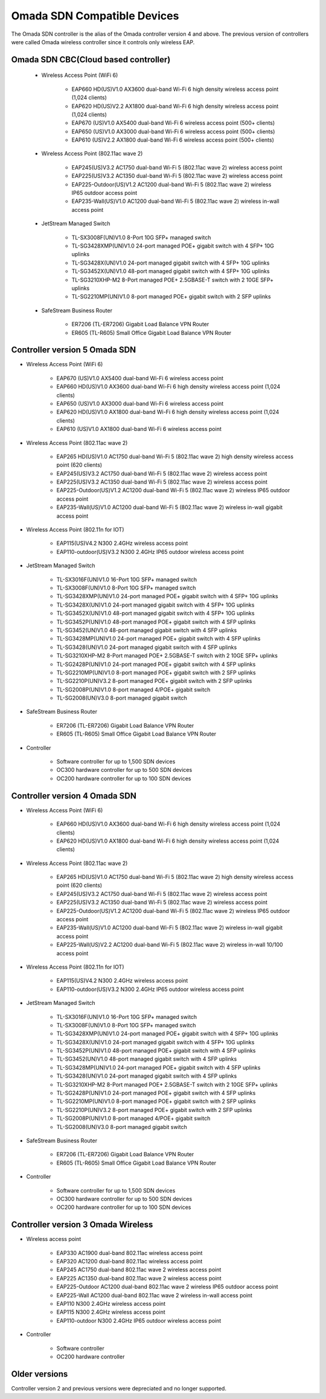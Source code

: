 
Omada SDN Compatible Devices
============================

The Omada SDN controller is the alias of the Omada controller version 4 and above. The previous version of controllers were called Omada wireless controller since it controls only wireless EAP.

.. seealso::

    The list below is for your quick reference. There is a product compatibility check up guide here: https://www.tp-link.com/us/omada_compatibility_list/

    The Omada SDN CBC (Cloud Based Controller) has a different capability requirements and a separate list. Please check the compatible product list here: https://www.tp-link.com/us/omada-cloud-based-controller/product-list/#omada-acces-points

Omada SDN CBC(Cloud based controller)
-------------------------------------
    
    * Wireless Access Point (WiFi 6)
        
        * EAP660 HD(US)V1.0 AX3600 dual-band Wi-Fi 6 high density wireless access point (1,024 clients)
        * EAP620 HD(US)V2.2 AX1800 dual-band Wi-Fi 6 high density wireless access point (1,024 clients)

        * EAP670 (US)V1.0 AX5400 dual-band Wi-Fi 6 wireless access point (500+ clients)
        * EAP650 (US)V1.0 AX3000 dual-band Wi-Fi 6 wireless access point (500+ clients)
        * EAP610 (US)V2.2 AX1800 dual-band Wi-Fi 6 wireless access point (500+ clients)
    
    * Wireless Access Point (802.11ac wave 2)
     
        * EAP245(US)V3.2 AC1750 dual-band Wi-Fi 5 (802.11ac wave 2) wireless access point
        * EAP225(US)V3.2 AC1350 dual-band Wi-Fi 5 (802.11ac wave 2) wireless access point
        * EAP225-Outdoor(US)V1.2 AC1200 dual-band Wi-Fi 5 (802.11ac wave 2) wireless IP65 outdoor access point
        * EAP235-Wall(US)V1.0 AC1200 dual-band Wi-Fi 5 (802.11ac wave 2) wireless in-wall access point
    
    * JetStream Managed Switch
        
        * TL-SX3008F(UN)V1.0 8-Port 10G SFP+ managed switch
        * TL-SG3428XMP(UN)V1.0 24-port managed POE+ gigabit switch with 4 SFP+ 10G uplinks
        * TL-SG3428X(UN)V1.0 24-port managed gigabit switch with 4 SFP+ 10G uplinks
        * TL-SG3452X(UN)V1.0 48-port managed gigabit switch with 4 SFP+ 10G uplinks
        * TL-SG3210XHP-M2 8-Port managed POE+ 2.5GBASE-T switch with 2 10GE SFP+ uplinks
        * TL-SG2210MP(UN)V1.0 8-port managed POE+ gigabit switch with 2 SFP uplinks
    
    * SafeStream Business Router
        
        * ER7206 (TL-ER7206) Gigabit Load Balance VPN Router
        * ER605 (TL-R605) Small Office Gigabit Load Balance VPN Router

Controller version 5 Omada SDN
------------------------------

* Wireless Access Point (WiFi 6)
    
    * EAP670 (US)V1.0 AX5400 dual-band Wi-Fi 6 wireless access point
    * EAP660 HD(US)V1.0 AX3600 dual-band Wi-Fi 6 high density wireless access point (1,024 clients)
    * EAP650 (US)V1.0 AX3000 dual-band Wi-Fi 6 wireless access point
    * EAP620 HD(US)V1.0 AX1800 dual-band Wi-Fi 6 high density wireless access point (1,024 clients)
    * EAP610 (US)V1.0 AX1800 dual-band Wi-Fi 6 wireless access point

* Wireless Access Point (802.11ac wave 2)
 
    * EAP265 HD(US)V1.0 AC1750 dual-band Wi-Fi 5 (802.11ac wave 2) high density wireless access point (620 clients)
    * EAP245(US)V3.2 AC1750 dual-band Wi-Fi 5 (802.11ac wave 2) wireless access point
    * EAP225(US)V3.2 AC1350 dual-band Wi-Fi 5 (802.11ac wave 2) wireless access point
    * EAP225-Outdoor(US)V1.2 AC1200 dual-band Wi-Fi 5 (802.11ac wave 2) wireless IP65 outdoor access point
    * EAP235-Wall(US)V1.0 AC1200 dual-band Wi-Fi 5 (802.11ac wave 2) wireless in-wall gigabit access point

* Wireless Access Point (802.11n for IOT)
 
    * EAP115(US)V4.2 N300 2.4GHz wireless access point
    * EAP110-outdoor(US)V3.2 N300 2.4GHz IP65 outdoor wireless access point

* JetStream Managed Switch
    
    * TL-SX3016F(UN)V1.0 16-Port 10G SFP+ managed switch
    * TL-SX3008F(UN)V1.0 8-Port 10G SFP+ managed switch
    * TL-SG3428XMP(UN)V1.0 24-port managed POE+ gigabit switch with 4 SFP+ 10G uplinks
    * TL-SG3428X(UN)V1.0 24-port managed gigabit switch with 4 SFP+ 10G uplinks
    * TL-SG3452X(UN)V1.0 48-port managed gigabit switch with 4 SFP+ 10G uplinks

    * TL-SG3452P(UN)V1.0 48-port managed POE+ gigabit switch with 4 SFP uplinks
    * TL-SG3452(UN)V1.0 48-port managed gigabit switch with 4 SFP uplinks
    * TL-SG3428MP(UN)V1.0 24-port managed POE+ gigabit switch with 4 SFP uplinks
    * TL-SG3428(UN)V1.0 24-port managed gigabit switch with 4 SFP uplinks
    * TL-SG3210XHP-M2 8-Port managed POE+ 2.5GBASE-T switch with 2 10GE SFP+ uplinks
    * TL-SG2428P(UN)V1.0 24-port managed POE+ gigabit switch with 4 SFP uplinks
    * TL-SG2210MP(UN)V1.0 8-port managed POE+ gigabit switch with 2 SFP uplinks
    * TL-SG2210P(UN)V3.2 8-port managed POE+ gigabit switch with 2 SFP uplinks
    * TL-SG2008P(UN)V1.0 8-port managed 4/POE+ gigabit switch
    * TL-SG2008(UN)V3.0 8-port managed gigabit switch

* SafeStream Business Router
    
    * ER7206 (TL-ER7206) Gigabit Load Balance VPN Router
    * ER605 (TL-R605) Small Office Gigabit Load Balance VPN Router

* Controller

    * Software controller for up to 1,500 SDN devices
    * OC300 hardware controller for up to 500 SDN devices
    * OC200 hardware controller for up to 100 SDN devices

Controller version 4 Omada SDN
------------------------------

* Wireless Access Point (WiFi 6)
    
    * EAP660 HD(US)V1.0 AX3600 dual-band Wi-Fi 6 high density wireless access point (1,024 clients)
    * EAP620 HD(US)V1.0 AX1800 dual-band Wi-Fi 6 high density wireless access point (1,024 clients)

* Wireless Access Point (802.11ac wave 2)
 
    * EAP265 HD(US)V1.0 AC1750 dual-band Wi-Fi 5 (802.11ac wave 2) high density wireless access point (620 clients)
    * EAP245(US)V3.2 AC1750 dual-band Wi-Fi 5 (802.11ac wave 2) wireless access point
    * EAP225(US)V3.2 AC1350 dual-band Wi-Fi 5 (802.11ac wave 2) wireless access point
    * EAP225-Outdoor(US)V1.2 AC1200 dual-band Wi-Fi 5 (802.11ac wave 2) wireless IP65 outdoor access point
    * EAP235-Wall(US)V1.0 AC1200 dual-band Wi-Fi 5 (802.11ac wave 2) wireless in-wall gigabit access point
    * EAP225-Wall(US)V2.2 AC1200 dual-band Wi-Fi 5 (802.11ac wave 2) wireless in-wall 10/100 access point

* Wireless Access Point (802.11n for IOT)
 
    * EAP115(US)V4.2 N300 2.4GHz wireless access point
    * EAP110-outdoor(US)V3.2 N300 2.4GHz IP65 outdoor wireless access point

* JetStream Managed Switch
    
    * TL-SX3016F(UN)V1.0 16-Port 10G SFP+ managed switch
    * TL-SX3008F(UN)V1.0 8-Port 10G SFP+ managed switch
    * TL-SG3428XMP(UN)V1.0 24-port managed POE+ gigabit switch with 4 SFP+ 10G uplinks
    * TL-SG3428X(UN)V1.0 24-port managed gigabit switch with 4 SFP+ 10G uplinks

    * TL-SG3452P(UN)V1.0 48-port managed POE+ gigabit switch with 4 SFP uplinks
    * TL-SG3452(UN)V1.0 48-port managed gigabit switch with 4 SFP uplinks
    * TL-SG3428MP(UN)V1.0 24-port managed POE+ gigabit switch with 4 SFP uplinks
    * TL-SG3428(UN)V1.0 24-port managed gigabit switch with 4 SFP uplinks
    * TL-SG3210XHP-M2 8-Port managed POE+ 2.5GBASE-T switch with 2 10GE SFP+ uplinks
    * TL-SG2428P(UN)V1.0 24-port managed POE+ gigabit switch with 4 SFP uplinks
    * TL-SG2210MP(UN)V1.0 8-port managed POE+ gigabit switch with 2 SFP uplinks
    * TL-SG2210P(UN)V3.2 8-port managed POE+ gigabit switch with 2 SFP uplinks
    * TL-SG2008P(UN)V1.0 8-port managed 4/POE+ gigabit switch
    * TL-SG2008(UN)V3.0 8-port managed gigabit switch

* SafeStream Business Router
    
    * ER7206 (TL-ER7206) Gigabit Load Balance VPN Router
    * ER605 (TL-R605) Small Office Gigabit Load Balance VPN Router

* Controller

    * Software controller for up to 1,500 SDN devices
    * OC300 hardware controller for up to 500 SDN devices
    * OC200 hardware controller for up to 100 SDN devices

Controller version 3 Omada Wireless
-----------------------------------

* Wireless access point
    
    * EAP330 AC1900 dual-band 802.11ac wireless access point
    * EAP320 AC1200 dual-band 802.11ac wireless access point
    * EAP245 AC1750 dual-band 802.11ac wave 2 wireless access point
    * EAP225 AC1350 dual-band 802.11ac wave 2 wireless access point
    * EAP225-Outdoor AC1200 dual-band 802.11ac wave 2 wireless IP65 outdoor access point
    * EAP225-Wall AC1200 dual-band 802.11ac wave 2 wireless in-wall access point

    * EAP110 N300 2.4GHz wireless access point
    * EAP115 N300 2.4GHz wireless access point
    * EAP110-outdoor N300 2.4GHz IP65 outdoor wireless access point

* Controller
    
    * Software controller
    * OC200 hardware controller

Older versions
--------------

Controller version 2 and previous versions were depreciated and no longer supported.